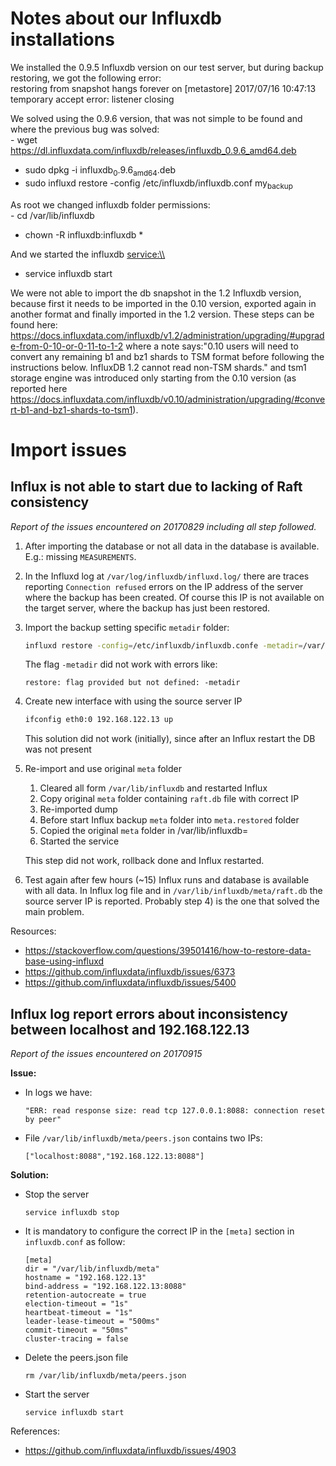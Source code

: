* Notes about our Influxdb installations
We installed the 0.9.5 Influxdb version on our test server, but during backup restoring, we got the following error:\\
restoring from snapshot hangs forever on [metastore] 2017/07/16 10:47:13 temporary accept error: listener closing

We solved using the 0.9.6 version, that was not simple to be found and where the previous bug was solved:\\
- wget https://dl.influxdata.com/influxdb/releases/influxdb_0.9.6_amd64.deb
- sudo dpkg -i influxdb_0.9.6_amd64.deb
- sudo influxd restore -config /etc/influxdb/influxdb.conf my_backup

As root we changed influxdb folder permissions:\\
- cd /var/lib/influxdb
- chown -R influxdb:influxdb *

And we started the influxdb service:\\
- service influxdb start

We were not able to import the db snapshot in the 1.2 Influxdb version, because first it needs to be imported in the 0.10 version, exported again in another format and finally imported in the 1.2 version. These steps can be found here: https://docs.influxdata.com/influxdb/v1.2/administration/upgrading/#upgrade-from-0-10-or-0-11-to-1-2 where a note says:"0.10 users will need to convert any remaining b1 and bz1 shards to TSM format before following the instructions below. InfluxDB 1.2 cannot read non-TSM shards." and tsm1 storage engine was introduced only starting from the 0.10 version (as reported here https://docs.influxdata.com/influxdb/v0.10/administration/upgrading/#convert-b1-and-bz1-shards-to-tsm1).
* Import issues
** Influx is not able to start due to lacking of Raft consistency
   /Report of the issues encountered on 20170829 including all step followed./

   1) After importing the database or not all data in the database is available. E.g.: missing =MEASUREMENTS=.
   2) In the Influxd log at =/var/log/influxdb/influxd.log/= there are traces reporting =Connection refused= errors on the IP address of the server where the backup has been created. Of course this IP is not available on the target server, where the backup has just been restored.
   3) Import the backup setting specific =metadir= folder:
      #+BEGIN_SRC sh
      influxd restore -config=/etc/influxdb/influxdb.confe -metadir=/var/lib/influxdb/meta/ /media/InfluxDB-0.9-volume/influxdb_0.9_backup.tar
      #+END_SRC
      The flag =-metadir= did not work with errors like:
      #+BEGIN_EXAMPLE
      restore: flag provided but not defined: -metadir
      #+END_EXAMPLE
   4) Create new interface with using the source server IP
      #+BEGIN_SRC sh
      ifconfig eth0:0 192.168.122.13 up
      #+END_SRC
      This solution did not work (initially), since after an Influx restart the DB was not present
   5) Re-import and use original =meta= folder
      1) Cleared all form =/var/lib/influxdb= and restarted Influx
      2) Copy original =meta= folder containing =raft.db=  file with correct IP
      3) Re-imported dump
      4) Before start Influx backup =meta= folder into =meta.restored= folder
      5) Copied the original =meta= folder in /var/lib/influxdb=
      6) Started the service

      This step did not work, rollback done and Influx restarted.
   6) Test again after few hours (~15) Influx runs and database is available with all data. In Influx log file and in =/var/lib/influxdb/meta/raft.db= the source server IP is reported. Probably step 4) is the one that solved the main problem.


   Resources:
   - https://stackoverflow.com/questions/39501416/how-to-restore-data-base-using-influxd
   - https://github.com/influxdata/influxdb/issues/6373
   - https://github.com/influxdata/influxdb/issues/5400
** Influx log report errors about inconsistency between localhost and 192.168.122.13
   /Report of the issues encountered on 20170915/

   *Issue:*
   - In logs we have:
     #+BEGIN_EXAMPLE
     "ERR: read response size: read tcp 127.0.0.1:8088: connection reset by peer"
     #+END_EXAMPLE
   - File =/var/lib/influxdb/meta/peers.json= contains two IPs:
     #+BEGIN_EXAMPLE
     ["localhost:8088","192.168.122.13:8088"]
     #+END_EXAMPLE

   *Solution:*
   - Stop the server
     #+BEGIN_SRC shell
     service influxdb stop
     #+END_SRC

   - It is mandatory to configure the correct IP in the =[meta]= section in =influxdb.conf= as follow:
     #+BEGIN_EXAMPLE
     [meta]
     dir = "/var/lib/influxdb/meta"
     hostname = "192.168.122.13"
     bind-address = "192.168.122.13:8088"
     retention-autocreate = true
     election-timeout = "1s"
     heartbeat-timeout = "1s"
     leader-lease-timeout = "500ms"
     commit-timeout = "50ms"
     cluster-tracing = false
     #+END_EXAMPLE

   - Delete the peers.json file
     #+BEGIN_SRC shell
     rm /var/lib/influxdb/meta/peers.json
     #+END_SRC

   - Start the server
     #+BEGIN_SRC shell
     service influxdb start
     #+END_SRC

   References:
   - https://github.com/influxdata/influxdb/issues/4903
